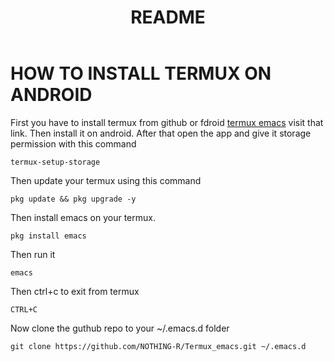 #+TITLE: README
* HOW TO INSTALL TERMUX ON ANDROID
First you have to install termux from github or fdroid [[https://f-droid.org/en/packages/com.termux/][termux emacs]] visit that link. Then install it on android. After that open the app and give it storage permission with this command

#+begin_src shell
termux-setup-storage
#+end_src

Then update your termux using this command
#+begin_src shell
pkg update && pkg upgrade -y
#+end_src

Then install emacs on your termux.
#+begin_src shell
pkg install emacs
#+end_src

Then run it
#+begin_src shell
emacs
#+end_src

Then ctrl+c to exit from termux
#+begin_src shell
CTRL+C
#+end_src

Now clone the guthub repo to your ~/.emacs.d folder
#+begin_src shell
git clone https://github.com/NOTHING-R/Termux_emacs.git ~/.emacs.d
#+end_src
